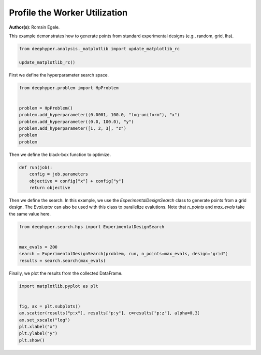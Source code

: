 
.. DO NOT EDIT.
.. THIS FILE WAS AUTOMATICALLY GENERATED BY SPHINX-GALLERY.
.. TO MAKE CHANGES, EDIT THE SOURCE PYTHON FILE:
.. "examples/plot_experimental_design.py"
.. LINE NUMBERS ARE GIVEN BELOW.

.. only:: html

    .. note::
        :class: sphx-glr-download-link-note

        :ref:`Go to the end <sphx_glr_download_examples_plot_experimental_design.py>`
        to download the full example code

.. rst-class:: sphx-glr-example-title

.. _sphx_glr_examples_plot_experimental_design.py:


Profile the Worker Utilization
==============================

**Author(s)**: Romain Egele.

This example demonstrates how to generate points from standard experimental designs (e.g., random, grid, lhs).

.. GENERATED FROM PYTHON SOURCE LINES 10-16

.. code-block:: default



    from deephyper.analysis._matplotlib import update_matplotlib_rc

    update_matplotlib_rc()








.. GENERATED FROM PYTHON SOURCE LINES 17-18

First we define the hyperparameter search space.

.. GENERATED FROM PYTHON SOURCE LINES 18-29

.. code-block:: default

    from deephyper.problem import HpProblem


    problem = HpProblem()
    problem.add_hyperparameter((0.0001, 100.0, "log-uniform"), "x")
    problem.add_hyperparameter((0.0, 100.0), "y")
    problem.add_hyperparameter([1, 2, 3], "z")
    problem
    problem






.. rst-class:: sphx-glr-script-out

 .. code-block:: none


    Configuration space object:
      Hyperparameters:
        x, Type: UniformFloat, Range: [0.0001, 100.0], Default: 0.1, on log-scale
        y, Type: UniformFloat, Range: [0.0, 100.0], Default: 50.0
        z, Type: Ordinal, Sequence: {1, 2, 3}, Default: 1




.. GENERATED FROM PYTHON SOURCE LINES 30-31

Then we define the black-box function to optimize.

.. GENERATED FROM PYTHON SOURCE LINES 31-37

.. code-block:: default

    def run(job):
        config = job.parameters
        objective = config["x"] + config["y"]
        return objective









.. GENERATED FROM PYTHON SOURCE LINES 38-40

Then we define the search. In this example, we use the `ExperimentalDesignSearch` class to generate points from a grid design. The `Evaluator` can also be used with this class to parallelize evalutions.
Note that `n_points` and `max_evals` take the same value here.

.. GENERATED FROM PYTHON SOURCE LINES 40-47

.. code-block:: default

    from deephyper.search.hps import ExperimentalDesignSearch


    max_evals = 200
    search = ExperimentalDesignSearch(problem, run, n_points=max_evals, design="grid")
    results = search.search(max_evals)





.. rst-class:: sphx-glr-script-out

 .. code-block:: none

    WARNING:root:Results file already exists, it will be renamed to /Users/romainegele/Documents/Argonne/deephyper/examples/results_20240326-162520.csv




.. GENERATED FROM PYTHON SOURCE LINES 48-49

Finally, we plot the results from the collected DataFrame.

.. GENERATED FROM PYTHON SOURCE LINES 49-58

.. code-block:: default

    import matplotlib.pyplot as plt


    fig, ax = plt.subplots()
    ax.scatter(results["p:x"], results["p:y"], c=results["p:z"], alpha=0.3)
    ax.set_xscale("log")
    plt.xlabel("x")
    plt.ylabel("y")
    plt.show()



.. image-sg:: /examples/images/sphx_glr_plot_experimental_design_001.png
   :alt: plot experimental design
   :srcset: /examples/images/sphx_glr_plot_experimental_design_001.png
   :class: sphx-glr-single-img






.. rst-class:: sphx-glr-timing

   **Total running time of the script:** (0 minutes 4.601 seconds)


.. _sphx_glr_download_examples_plot_experimental_design.py:

.. only:: html

  .. container:: sphx-glr-footer sphx-glr-footer-example




    .. container:: sphx-glr-download sphx-glr-download-python

      :download:`Download Python source code: plot_experimental_design.py <plot_experimental_design.py>`

    .. container:: sphx-glr-download sphx-glr-download-jupyter

      :download:`Download Jupyter notebook: plot_experimental_design.ipynb <plot_experimental_design.ipynb>`


.. only:: html

 .. rst-class:: sphx-glr-signature

    `Gallery generated by Sphinx-Gallery <https://sphinx-gallery.github.io>`_
